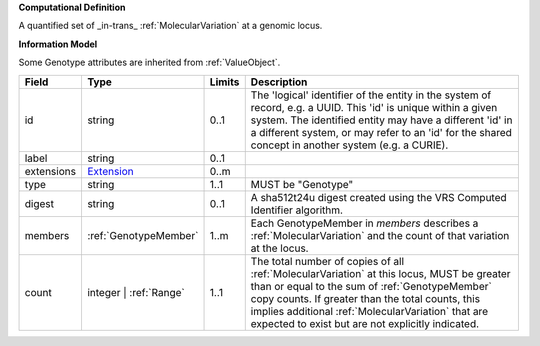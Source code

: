 **Computational Definition**

A quantified set of _in-trans_ :ref:`MolecularVariation` at a genomic locus.

**Information Model**

Some Genotype attributes are inherited from :ref:`ValueObject`.

.. list-table::
   :class: clean-wrap
   :header-rows: 1
   :align: left
   :widths: auto
   
   *  - Field
      - Type
      - Limits
      - Description
   *  - id
      - string
      - 0..1
      - The 'logical' identifier of the entity in the system of record, e.g. a UUID. This 'id' is  unique within a given system. The identified entity may have a different 'id' in a different  system, or may refer to an 'id' for the shared concept in another system (e.g. a CURIE).
   *  - label
      - string
      - 0..1
      - 
   *  - extensions
      - `Extension <core.json#/$defs/Extension>`_
      - 0..m
      - 
   *  - type
      - string
      - 1..1
      - MUST be "Genotype"
   *  - digest
      - string
      - 0..1
      - A sha512t24u digest created using the VRS Computed Identifier algorithm.
   *  - members
      - :ref:`GenotypeMember`
      - 1..m
      - Each GenotypeMember in `members` describes a :ref:`MolecularVariation` and the count of that variation at the locus.
   *  - count
      - integer | :ref:`Range`
      - 1..1
      - The total number of copies of all :ref:`MolecularVariation` at this locus, MUST be greater than or equal to the sum of :ref:`GenotypeMember` copy counts. If greater than the total counts, this implies additional :ref:`MolecularVariation` that are expected to exist but are not explicitly indicated.
